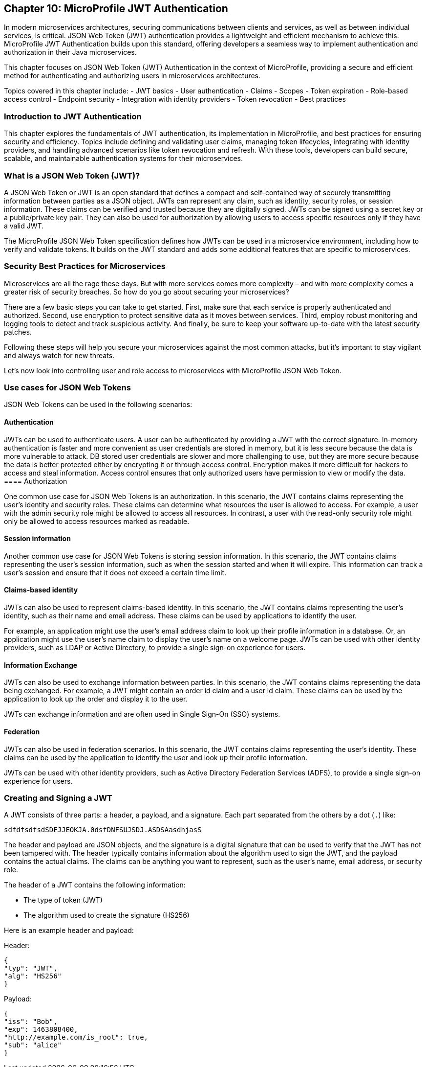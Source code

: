 == Chapter 10: MicroProfile JWT Authentication

In modern microservices architectures, securing communications between clients and services, as well as between individual services, is critical. JSON Web Token (JWT) authentication provides a lightweight and efficient mechanism to achieve this. MicroProfile JWT Authentication builds upon this standard, offering developers a seamless way to implement authentication and authorization in their Java microservices.

This chapter focuses on JSON Web Token (JWT) Authentication in the context of MicroProfile, providing a secure and efficient method for authenticating and authorizing users in microservices architectures. 

Topics covered in this chapter include:
- JWT basics
- User authentication
- Claims
- Scopes
- Token expiration
- Role-based access control
- Endpoint security
- Integration with identity providers
- Token revocation
- Best practices

=== Introduction to JWT Authentication

This chapter explores the fundamentals of JWT authentication, its implementation in MicroProfile, and best practices for ensuring security and efficiency. Topics include defining and validating user claims, managing token lifecycles, integrating with identity providers, and handling advanced scenarios like token revocation and refresh. With these tools, developers can build secure, scalable, and maintainable authentication systems for their microservices.

=== What is a JSON Web Token (JWT)?

A JSON Web Token or JWT is an open standard that defines a compact and self-contained way of securely transmitting information between parties as a JSON object. JWTs can represent any claim, such as identity, security roles, or session information. These claims can be verified and trusted because they are digitally signed. JWTs can be signed using a secret key or a public/private key pair. They can also be used for authorization by allowing users to access specific resources only if they have a valid JWT.

The MicroProfile JSON Web Token specification defines how JWTs can be used in a microservice environment, including how to verify and validate tokens. It builds on the JWT standard and adds some additional features that are specific to microservices.

=== Security Best Practices for Microservices

Microservices are all the rage these days. But with more services comes more complexity – and with more complexity comes a greater risk of security breaches. So how do you go about securing your microservices?

There are a few basic steps you can take to get started. First, make sure that each service is properly authenticated and authorized. Second, use encryption to protect sensitive data as it moves between services. Third, employ robust monitoring and logging tools to detect and track suspicious activity. And finally, be sure to keep your software up-to-date with the latest security patches.

Following these steps will help you secure your microservices against the most common attacks, but it’s important to stay vigilant and always watch for new threats.

Let’s now look into controlling user and role access to microservices with MicroProfile JSON Web Token.

=== Use cases for JSON Web Tokens

JSON Web Tokens can be used in the following scenarios:

==== Authentication

JWTs can be used to authenticate users. A user can be authenticated by providing a JWT with the correct signature. In-memory authentication is faster and more convenient as user credentials are stored in memory, but it is less secure because the data is more vulnerable to attack. DB stored user credentials are slower and more challenging to use, but they are more secure because the data is better protected either by encrypting it or through access control. Encryption makes it more difficult for hackers to access and steal information. Access control ensures that only authorized users have permission to view or modify the data.
==== Authorization

One common use case for JSON Web Tokens is an authorization. In this scenario, the JWT contains claims representing the user’s identity and security roles. These claims can determine what resources the user is allowed to access.
For example, a user with the admin security role might be allowed to access all resources. In contrast, a user with the read-only security role might only be allowed to access resources marked as readable.

==== Session information

Another common use case for JSON Web Tokens is storing session information. In this scenario, the JWT contains claims representing the user’s session information, such as when the session started and when it will expire. This information can track a user’s session and ensure that it does not exceed a certain time limit.

==== Claims-based identity

JWTs can also be used to represent claims-based identity. In this scenario, the JWT contains claims representing the user’s identity, such as their name and email address. These claims can be used by applications to identify the user.

For example, an application might use the user’s email address claim to look up their profile information in a database. Or, an application might use the user’s name claim to display the user’s name on a welcome page.
JWTs can be used with other identity providers, such as LDAP or Active Directory, to provide a single sign-on experience for users.

==== Information Exchange

JWTs can also be used to exchange information between parties. In this scenario, the JWT contains claims representing the data being exchanged. For example, a JWT might contain an order id claim and a user id claim. These claims can be used by the application to look up the order and display it to the user.

JWTs can exchange information and are often used in Single Sign-On (SSO) systems.

==== Federation

JWTs can also be used in federation scenarios. In this scenario, the JWT contains claims representing the user’s identity. These claims can be used by the application to identify the user and look up their profile information.

JWTs can be used with other identity providers, such as Active Directory Federation Services (ADFS), to provide a single sign-on experience for users.

=== Creating and Signing a JWT
A JWT consists of three parts: a header, a payload, and a signature. Each part separated from the others by a dot (`.`) like:

[source]
----
sdfdfsdfsdSDFJJEOKJA.0dsfDNFSUJSDJ.ASDSAasdhjasS
----

The header and payload are JSON objects, and the signature is a digital signature that can be used to verify that the JWT has not been tampered with.
The header typically contains information about the algorithm used to sign the JWT, and the payload contains the actual claims. The claims can be anything you want to represent, such as the user’s name, email address, or security role.

The header of a JWT contains the following information: 

- The type of token (JWT) 
- The algorithm used to create the signature (HS256)

Here is an example header and payload:

Header:
[source, json]
----
{
"typ": "JWT",
"alg": "HS256"
}
----

Payload:

[source, json]
----
{
"iss": "Bob",
"exp": 1463808400,
"http://example.com/is_root": true,
"sub": "alice"
}
----



